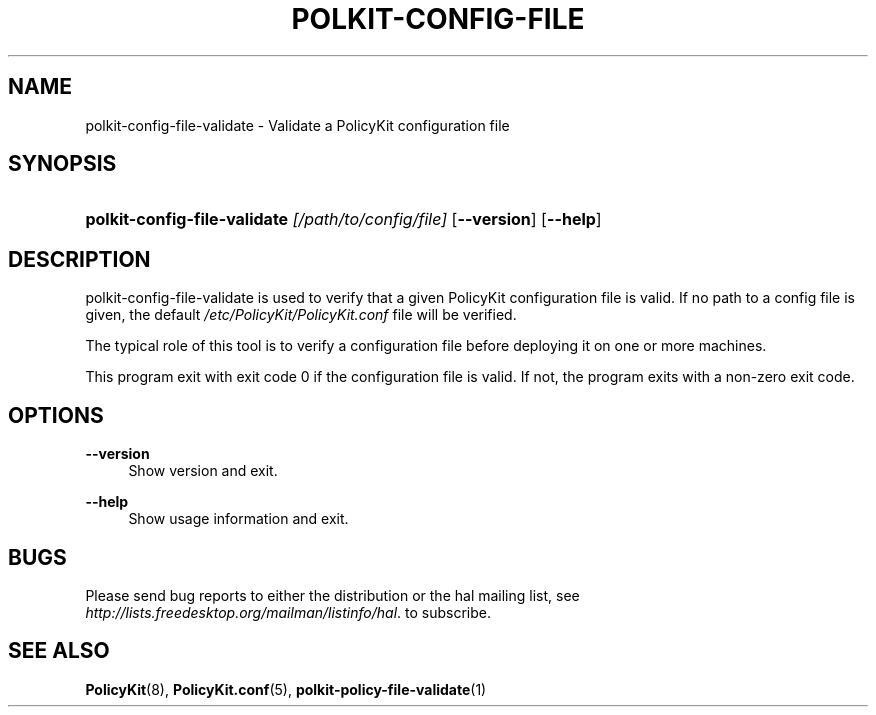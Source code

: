 .\"     Title: polkit-config-file-validate
.\"    Author: 
.\" Generator: DocBook XSL Stylesheets v1.73.2 <http://docbook.sf.net/>
.\"      Date: August 2007
.\"    Manual: polkit-config-file-validate
.\"    Source: PolicyKit
.\"
.TH "POLKIT\-CONFIG\-FILE" "1" "August 2007" "PolicyKit" "polkit-config-file-validate"
.\" disable hyphenation
.nh
.\" disable justification (adjust text to left margin only)
.ad l
.SH "NAME"
polkit-config-file-validate - Validate a PolicyKit configuration file
.SH "SYNOPSIS"
.HP 51
\fBpolkit\-config\-file\-validate \fR\fB\fI[/path/to/config/file]\fR\fR [\fB\-\-version\fR] [\fB\-\-help\fR]
.SH "DESCRIPTION"
.PP
polkit\-config\-file\-validate is used to verify that a given PolicyKit configuration file is valid\. If no path to a config file is given, the default
\fI/etc/PolicyKit/PolicyKit\.conf\fR
file will be verified\.
.PP
The typical role of this tool is to verify a configuration file before deploying it on one or more machines\.
.PP
This program exit with exit code 0 if the configuration file is valid\. If not, the program exits with a non\-zero exit code\.
.SH "OPTIONS"
.PP
\fB\-\-version\fR
.RS 4
Show version and exit\.
.RE
.PP
\fB\-\-help\fR
.RS 4
Show usage information and exit\.
.RE
.SH "BUGS"
.PP
Please send bug reports to either the distribution or the hal mailing list, see
\fI\%http://lists.freedesktop.org/mailman/listinfo/hal\fR\. to subscribe\.
.SH "SEE ALSO"
.PP

\fBPolicyKit\fR(8),
\fBPolicyKit.conf\fR(5),
\fBpolkit-policy-file-validate\fR(1)
